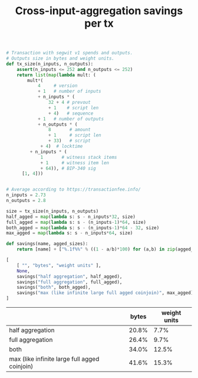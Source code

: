 #+TITLE: Cross-input-aggregation savings per tx

#+BEGIN_SRC python :session :results value :exports both
# Transaction with segwit v1 spends and outputs.
# Outputs size in bytes and weight units.
def tx_size(n_inputs, n_outputs):
    assert(n_inputs <= 252 and n_outputs <= 252)
    return list(map(lambda mult: (
        mult*(
            4     # version
            + 1   # number of inputs
            + n_inputs * (
                32 + 4 # prevout
                + 1    # script len
                + 4)   # sequence
            + 1   # number of outputs
            + n_outputs * (
                8       # amount
                + 1     # script len
                + 33)   # script
             + 4)  # locktime
         + n_inputs * (
             1       # witness stack items
             + 1     # witness item len
             + 64)), # BIP-340 sig
      [1, 4]))


# Average according to https://transactionfee.info/
n_inputs = 2.73
n_outputs = 2.8

size = tx_size(n_inputs, n_outputs)
half_agged = map(lambda s: s - n_inputs*32, size)
full_agged = map(lambda s: s - (n_inputs-1)*64, size)
both_agged = map(lambda s: s - (n_inputs-1)*64 - 32, size)
max_agged = map(lambda s: s - n_inputs*64, size)

def savings(name, agged_sizes):
    return [name] + ["%.1f%%" % ((1 - a/b)*100) for (a,b) in zip(agged_sizes, size)]

[
    [ "", "bytes", "weight units" ],
    None,
    savings("half aggregation", half_agged),
    savings("full aggregation", full_agged),
    savings("both", both_agged),
    savings("max (like infinite large full agged coinjoin)", max_agged)
]
#+end_src

#+RESULTS:
|                                               | bytes | weight units |
|-----------------------------------------------+-------+--------------|
| half aggregation                              | 20.8% |         7.7% |
| full aggregation                              | 26.4% |         9.7% |
| both                                          | 34.0% |        12.5% |
| max (like infinite large full agged coinjoin) | 41.6% |        15.3% |


